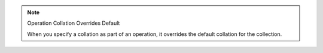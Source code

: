 .. note:: Operation Collation Overrides Default

   When you specify a collation as part of an operation, it overrides the default
   collation for the collection.